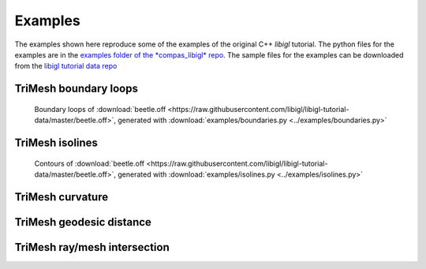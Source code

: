 ********************************************************************************
Examples
********************************************************************************

The examples shown here reproduce some of the examples of the original C++ *libigl* tutorial.
The python files for the examples are in the
`examples folder of the *compas_libigl* repo <https://github.com/BlockResearchGroup/compas_libigl/tree/master/examples>`_.
The sample files for the examples can be downloaded from the
`libigl tutorial data repo <https://github.com/libigl/libigl-tutorial-data>`_


TriMesh boundary loops
======================

.. figure:: ../examples/boundaries.png
    :figclass: figure
    :class: figure-img img-fluid

    Boundary loops of :download:`beetle.off <https://raw.githubusercontent.com/libigl/libigl-tutorial-data/master/beetle.off>`,
    generated with :download:`examples/boundaries.py <../examples/boundaries.py>`


TriMesh isolines
================

.. figure:: ../examples/isolines.png
    :figclass: figure
    :class: figure-img img-fluid

    Contours of :download:`beetle.off <https://raw.githubusercontent.com/libigl/libigl-tutorial-data/master/beetle.off>`,
    generated with :download:`examples/isolines.py <../examples/isolines.py>`


TriMesh curvature
=================


TriMesh geodesic distance
=========================


TriMesh ray/mesh intersection
=============================

